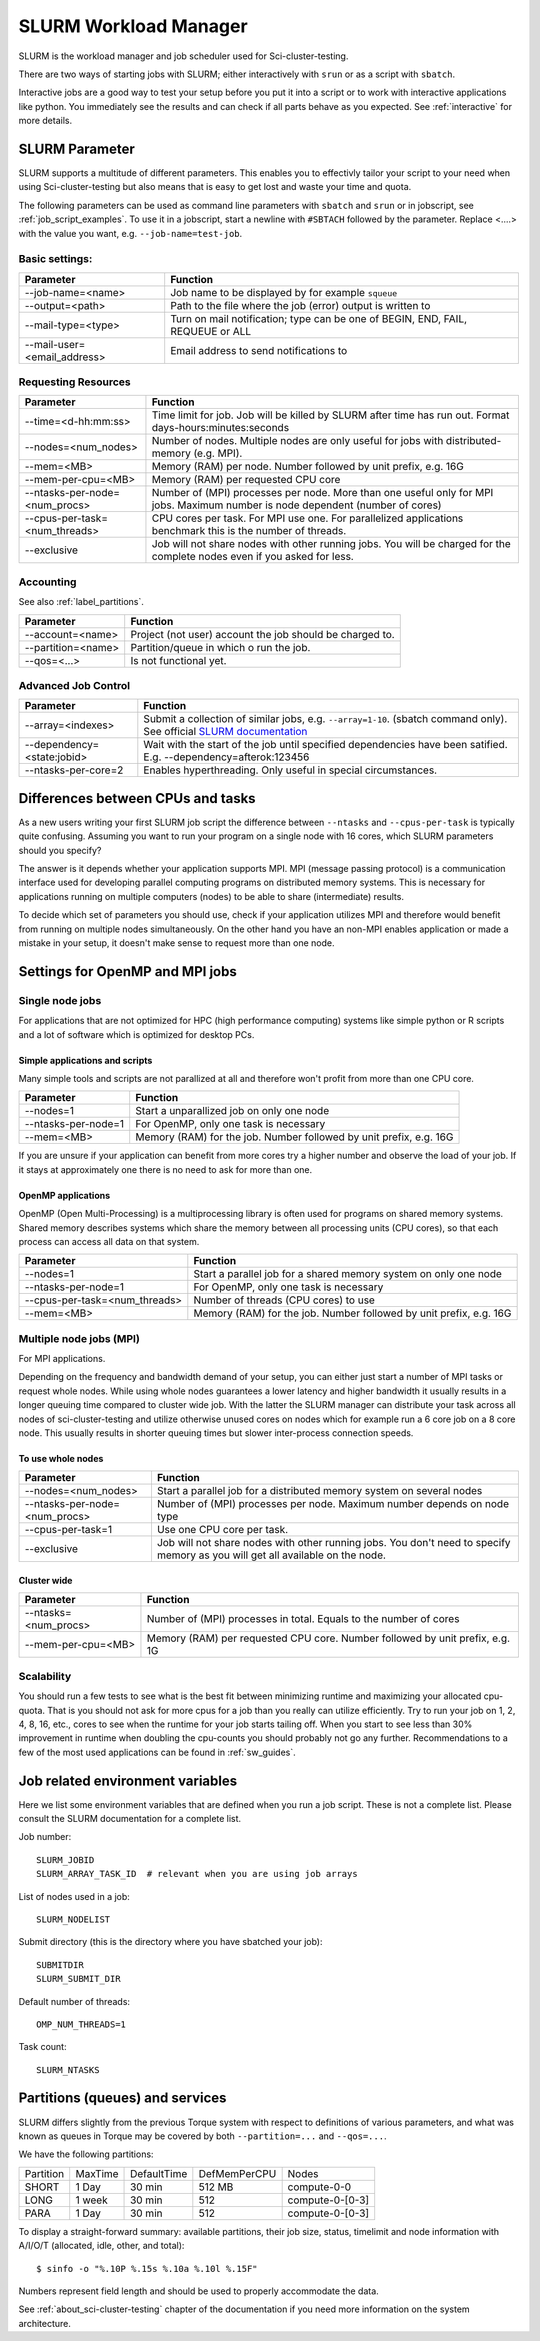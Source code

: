.. _slurm:

SLURM Workload Manager
=======================

SLURM is the workload manager and job scheduler used for Sci-cluster-testing.

There are two ways of starting jobs with SLURM; either interactively with ``srun``
or as a script with ``sbatch``.

Interactive jobs are a good way to test your setup before you put it into a script
or to work with interactive applications like python.
You immediately see the results and can check if all parts behave as you expected.
See :ref:`interactive` for more details.


.. _slurm_parameter:

SLURM Parameter
-----------------

SLURM supports a multitude of different parameters.
This enables you to effectivly tailor your script to your need when using Sci-cluster-testing
but also means that is easy to get lost and waste your time and quota.

The following parameters can be used as command line parameters with ``sbatch`` and
``srun`` or in jobscript, see :ref:`job_script_examples`.
To use it in a jobscript, start a newline with ``#SBTACH`` followed by the parameter.
Replace <....> with the value you want, e.g. ``--job-name=test-job``.


Basic settings:
+++++++++++++++

=============================    ===============================================================================
Parameter                        Function
=============================    ===============================================================================
--job-name=<name>                Job name to be displayed by for example ``squeue``
--output=<path>                  | Path to the file where the job (error) output is written to 
--mail-type=<type>               | Turn on mail notification; type can be one of BEGIN, END, FAIL, REQUEUE or ALL
--mail-user=<email_address>      Email address to send notifications to
=============================    ===============================================================================


Requesting Resources
+++++++++++++++++++++

=============================   ============================================================================================================================
Parameter                       Function
=============================   ============================================================================================================================
--time=<d-hh:mm:ss>             Time limit for job. Job will be killed by SLURM after time has run out. Format days-hours:minutes:seconds
--nodes=<num_nodes>             Number of nodes. Multiple nodes are only useful for jobs with distributed-memory (e.g. MPI).
--mem=<MB>                      Memory (RAM) per node. Number followed by unit prefix, e.g. 16G
--mem-per-cpu=<MB>              Memory (RAM) per requested CPU core
--ntasks-per-node=<num_procs>   Number of (MPI) processes per node. More than one useful only for MPI jobs. Maximum number is node dependent (number of cores)
--cpus-per-task=<num_threads>   CPU cores per task. For MPI use one. For parallelized applications benchmark this is the number of threads.
--exclusive                     Job will not share nodes with other running jobs. You will be charged for the complete nodes even if you asked for less.
=============================   ============================================================================================================================


Accounting
+++++++++++++++++++++
See also :ref:`label_partitions`.

==================      ==========================================================================================================
Parameter               Function
==================      ==========================================================================================================
--account=<name>        Project (not user) account the job should be charged to.
--partition=<name>      Partition/queue in which o run the job. 
--qos=<...>             Is not functional yet.
==================      ==========================================================================================================


Advanced Job Control
+++++++++++++++++++++

==========================   ==================================================================================================================================================================
Parameter                    Function
==========================   ==================================================================================================================================================================
--array=<indexes>            Submit a collection of similar jobs, e.g. ``--array=1-10``. (sbatch command only). See official `SLURM documentation <https://slurm.schedmd.com/job_array.html>`_
--dependency=<state:jobid>   Wait with the start of the job until specified dependencies have been satified. E.g. --dependency=afterok:123456
--ntasks-per-core=2             Enables hyperthreading. Only useful in special circumstances.
==========================   ==================================================================================================================================================================


Differences between CPUs and tasks
-------------------------------------

As a new users writing your first SLURM job script the difference between
``--ntasks`` and ``--cpus-per-task`` is typically quite confusing.
Assuming you want to run your program on a single node with  16 cores, which 
SLURM parameters should you specify?

The answer is it depends whether your application supports MPI.
MPI (message passing protocol) is a communication interface used for developing 
parallel computing programs on distributed memory systems.
This is necessary for applications running on multiple computers (nodes) to be able to
share (intermediate) results.

To decide which set of parameters you should use, check if your application utilizes
MPI and therefore would benefit from running on multiple nodes simultaneously.
On the other hand you have an non-MPI enables application or made a mistake in 
your setup, it doesn't make sense to request more than one node.


.. _slurm_recommendations:

Settings for OpenMP and MPI jobs
--------------------------------

Single node jobs
++++++++++++++++

For applications that are not optimized for HPC (high performance computing) systems
like simple python or R scripts and a lot of software which is optimized for desktop PCs.

Simple applications and scripts
^^^^^^^^^^^^^^^^^^^^^^^^^^^^^^^
Many simple tools and scripts are not parallized at all and therefore won't profit from
more than one CPU core.

=============================   ============================================================================================================================
Parameter                       Function
=============================   ============================================================================================================================
--nodes=1                       Start a unparallized job on only one node
--ntasks-per-node=1             For OpenMP, only one task is necessary
--mem=<MB>                      Memory (RAM) for the job. Number followed by unit prefix, e.g. 16G
=============================   ============================================================================================================================

If you are unsure if your application can benefit from more cores try a higher number and
observe the load of your job. If it stays at approximately one there is no need to ask for more than one.


OpenMP applications
^^^^^^^^^^^^^^^^^^^
OpenMP (Open Multi-Processing) is a multiprocessing library is often used for programs on
shared memory systems. Shared memory describes systems which share the memory between all 
processing units (CPU cores), so that each process can access all data on that system.

=============================   ============================================================================================================================
Parameter                       Function
=============================   ============================================================================================================================
--nodes=1                       Start a parallel job for a shared memory system on only one node
--ntasks-per-node=1             For OpenMP, only one task is necessary
--cpus-per-task=<num_threads>   Number of threads (CPU cores) to use
--mem=<MB>                      Memory (RAM) for the job. Number followed by unit prefix, e.g. 16G
=============================   ============================================================================================================================


Multiple node jobs (MPI)
+++++++++++++++++++++++++

For MPI applications.

Depending on the frequency and bandwidth demand of your setup, you can either just start a number of MPI tasks or request whole nodes.
While using whole nodes guarantees a lower latency and higher bandwidth it usually results in a longer queuing time compared to cluster wide job.
With the latter the SLURM manager can distribute your task across all nodes of sci-cluster-testing and utilize otherwise unused cores on nodes which for example run a 6 core job on a 8 core node. This usually results in shorter queuing times but slower inter-process connection speeds.

.. To be modified for sci-cluster

.. We strongly advice all users to ask for a given set of cores when submitting
.. multi-core jobs.  To make sure that you utilize full nodes, you should ask for
.. sets that adds up to both 16 and 20 (80, 160 etc) due to the hardware specifics
.. of Sci-cluster-testing i.e. submit the job with ``--ntasks=80`` **if** your application
.. scales to this number of tasks.

.. This will make the best use of the resources and give the most predictable
.. execution times. If your job requires more than the default available memory per
.. core (32 GB/node gives 2 GB/core for 16 core nodes and 1.6GB/core for 20 core
.. nodes) you should adjust this need with the following command: ``#SBATCH
.. --mem-per-cpu=4GB`` When doing this, the batch system will automatically allocate
.. 8 cores or less per node.

To use whole nodes
^^^^^^^^^^^^^^^^^^

=============================   =============================================================================================================================
Parameter                       Function
=============================   =============================================================================================================================
--nodes=<num_nodes>             Start a parallel job for a distributed memory system on several nodes
--ntasks-per-node=<num_procs>   Number of (MPI) processes per node. Maximum number depends on node type
--cpus-per-task=1               Use one CPU core per task. 
--exclusive                     Job will not share nodes with other running jobs. You don't need to specify memory as you will get all available on the node.
=============================   =============================================================================================================================


Cluster wide
^^^^^^^^^^^^^^^^^^^^^^

=============================   ============================================================================================================================
Parameter                       Function
=============================   ============================================================================================================================
--ntasks=<num_procs>            Number of (MPI) processes in total. Equals to the number of cores
--mem-per-cpu=<MB>              Memory (RAM) per requested CPU core. Number followed by unit prefix, e.g. 1G
=============================   ============================================================================================================================


Scalability
+++++++++++

You should run a few tests to see what is the best fit between minimizing
runtime and maximizing your allocated cpu-quota. That is you should not ask for
more cpus for a job than you really can utilize efficiently. Try to run your
job on 1, 2, 4, 8, 16, etc., cores to see when the runtime for your job starts
tailing off. When you start to see less than 30% improvement in runtime when
doubling the cpu-counts you should probably not go any further. Recommendations
to a few of the most used applications can be found in :ref:`sw_guides`. 


Job related environment variables
---------------------------------

Here we list some environment variables that are defined when you run a job
script.  These is not a complete list. Please consult the SLURM documentation
for a complete list.

Job number::

  SLURM_JOBID
  SLURM_ARRAY_TASK_ID  # relevant when you are using job arrays

List of nodes used in a job::

  SLURM_NODELIST

Submit directory (this is the directory where you have sbatched your job)::

  SUBMITDIR
  SLURM_SUBMIT_DIR

Default number of threads::

  OMP_NUM_THREADS=1

Task count::

  SLURM_NTASKS



.. _label_partitions:

Partitions (queues) and services
--------------------------------

SLURM differs slightly from the previous Torque system with respect to
definitions of various parameters, and what was known as queues in Torque may
be covered by both ``--partition=...`` and ``--qos=...``.

We have the following partitions:

+-----------+---------+-------------+--------------+-----------------+
| Partition | MaxTime | DefaultTime | DefMemPerCPU |  Nodes          |
+-----------+---------+-------------+--------------+-----------------+
| SHORT     | 1 Day   | 30 min      | 512 MB       | compute-0-0     |
+-----------+---------+-------------+--------------+-----------------+
| LONG      | 1 week  | 30 min      | 512          | compute-0-[0-3] |
+-----------+---------+-------------+--------------+-----------------+
| PARA      | 1 Day   | 30 min      | 512          | compute-0-[0-3] |
+-----------+---------+-------------+--------------+-----------------+

To display a straight-forward summary: available partitions, their job size, status, timelimit and node information with A/I/O/T (allocated, idle, other, and total)::

  $ sinfo -o "%.10P %.15s %.10a %.10l %.15F"
  
Numbers represent field length and should be used to properly accommodate the data.

See :ref:`about_sci-cluster-testing` chapter of the documentation if you need more information on the system architecture.
